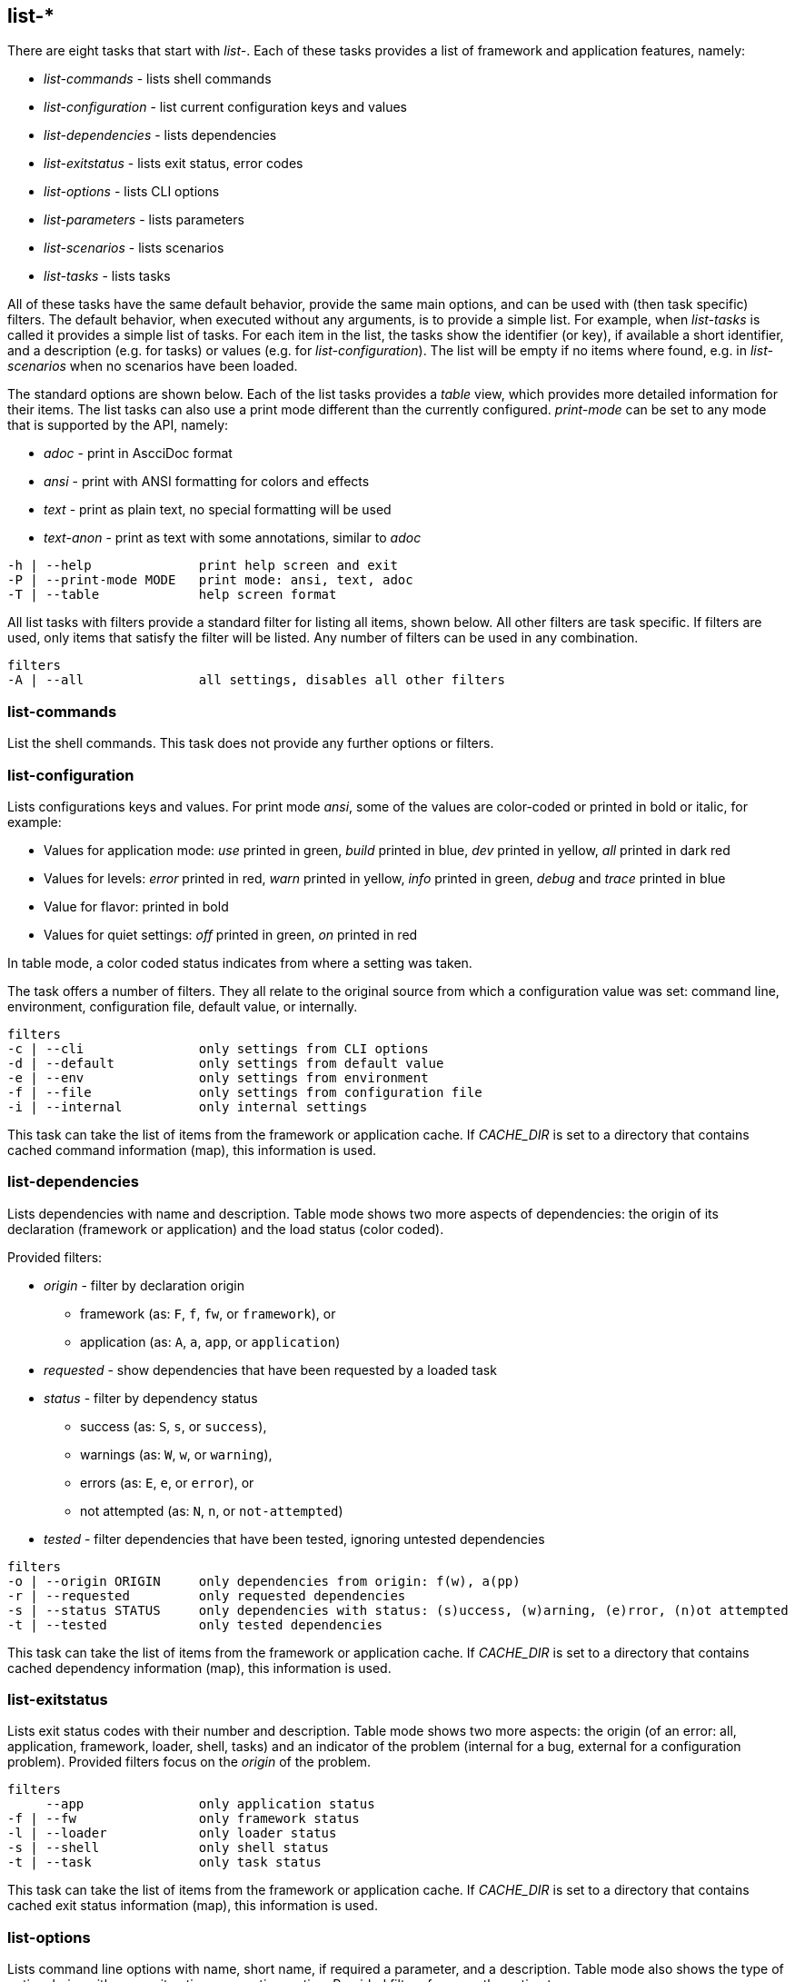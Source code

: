 //
// ============LICENSE_START=======================================================
//  Copyright (C) 2018 Sven van der Meer. All rights reserved.
// ================================================================================
// This file is licensed under the CREATIVE COMMONS ATTRIBUTION 4.0 INTERNATIONAL LICENSE
// Full license text at https://creativecommons.org/licenses/by/4.0/legalcode
// 
// SPDX-License-Identifier: CC-BY-4.0
// ============LICENSE_END=========================================================
//
// @author Sven van der Meer (vdmeer.sven@mykolab.com)
//


== list-*

There are eight tasks that start with _list-_.
Each of these tasks provides a list of framework and application features, namely:

* _list-commands_ - lists shell commands
* _list-configuration_ - list current configuration keys and values
* _list-dependencies_ - lists dependencies
* _list-exitstatus_ - lists exit status, error codes
* _list-options_ - lists CLI options
* _list-parameters_ - lists parameters
* _list-scenarios_ - lists scenarios
* _list-tasks_ - lists tasks

All of these tasks have the same default behavior, provide the same main options, and can be used with (then task specific) filters.
The default behavior, when executed without any arguments, is to provide a simple list.
For example, when _list-tasks_ is called it provides a simple list of tasks.
For each item in the list, the tasks show the identifier (or key), if available a short identifier, and a description (e.g. for tasks) or values (e.g. for _list-configuration_).
The list will be empty if no items where found, e.g. in _list-scenarios_ when no scenarios have been loaded.

The standard options are shown below.
Each of the list tasks provides a _table_ view, which provides more detailed information for their items.
The list tasks can also use a print mode different than the currently configured.
_print-mode_ can be set to any mode that is supported by the API, namely:

* _adoc_ - print in AscciDoc format
* _ansi_ - print with ANSI formatting for colors and effects
* _text_ - print as plain text, no special formatting will be used
* _text-anon_ - print as text with some annotations, similar to _adoc_

[source%nowrap,bash,indent=0]
----
   -h | --help              print help screen and exit
   -P | --print-mode MODE   print mode: ansi, text, adoc
   -T | --table             help screen format
----

All list tasks with filters provide a standard filter for listing all items, shown below.
All other filters are task specific.
If filters are used, only items that satisfy the filter will be listed.
Any number of filters can be used in any combination.

[source%nowrap,bash,indent=0]
----
   filters
   -A | --all               all settings, disables all other filters
----


=== list-commands
List the shell commands.
This task does not provide any further options or filters.

=== list-configuration
Lists configurations keys and values.
For print mode _ansi_, some of the values are color-coded or printed in bold or italic, for example:

* Values for application mode: _use_ printed in green, _build_ printed in blue, _dev_ printed in yellow, _all_ printed in dark red
* Values for levels: _error_ printed in red, _warn_ printed in yellow, _info_ printed in green, _debug_ and _trace_ printed in blue
* Value for flavor: printed in bold
* Values for quiet settings: _off_ printed in green, _on_ printed in red

In table mode, a color coded status indicates from where a setting was taken.

The task offers a number of filters.
They all relate to the original source from which a configuration value was set: command line, environment, configuration file, default value, or internally.

[source%nowrap,bash,indent=0]
----
   filters
   -c | --cli               only settings from CLI options
   -d | --default           only settings from default value
   -e | --env               only settings from environment
   -f | --file              only settings from configuration file
   -i | --internal          only internal settings
----

This task can take the list of items from the framework or application cache.
If _CACHE_DIR_ is set to a directory that contains cached command information (map), this information is used.



=== list-dependencies
Lists dependencies with name and description.
Table mode shows two more aspects of dependencies:
    the origin of its declaration (framework or application) and
    the load status (color coded).

Provided filters:

* _origin_ - filter by declaration origin
    ** framework (as: `F`, `f`, `fw`, or `framework`), or
    ** application (as: `A`, `a`, `app`, or `application`)
* _requested_ - show dependencies that have been requested by a loaded task
* _status_ - filter by dependency status
    ** success (as: `S`, `s`, or `success`),
    ** warnings (as: `W`, `w`, or `warning`),
    ** errors (as: `E`, `e`, or `error`), or
    ** not attempted (as: `N`, `n`, or `not-attempted`)
* _tested_ - filter dependencies that have been tested, ignoring untested dependencies

[source%nowrap,bash,indent=0]
----
   filters
   -o | --origin ORIGIN     only dependencies from origin: f(w), a(pp)
   -r | --requested         only requested dependencies
   -s | --status STATUS     only dependencies with status: (s)uccess, (w)arning, (e)rror, (n)ot attempted
   -t | --tested            only tested dependencies
----

This task can take the list of items from the framework or application cache.
If _CACHE_DIR_ is set to a directory that contains cached dependency information (map), this information is used.



=== list-exitstatus
Lists exit status codes with their number and description.
Table mode shows two more aspects:
    the origin (of an error: all, application, framework, loader, shell, tasks) and
    an indicator of the problem (internal for a bug, external for a configuration problem).
Provided filters focus on the _origin_ of the problem.

[source%nowrap,bash,indent=0]
----
   filters
        --app               only application status
   -f | --fw                only framework status
   -l | --loader            only loader status
   -s | --shell             only shell status
   -t | --task              only task status
----

This task can take the list of items from the framework or application cache.
If _CACHE_DIR_ is set to a directory that contains cached exit status information (map), this information is used.



=== list-options
Lists command line options with name, short name, if required a parameter, and a description.
Table mode also shows the type of option, being either an _exit_ option or a _runtime_ option.
Provided filters focus on the option type.

[source%nowrap,bash,indent=0]
----
   filters
   -e | --exit              only exit options
   -r | --run               only runtime options
----

This task can take the list of items from the framework or application cache.
If _CACHE_DIR_ is set to a directory that contains cached option information (map), this information is used.



=== list-parameters
Lists parameters with their name and description.
Table mode shows three more aspects of parameters:
        the origin of its declaration (framework or application),
        an indicator for a defined default value (red cross for not defined, green ok for defined), and
        a color coded load status.

The task also provides a second table.
This table shows the parameter names with their declared default value.

[source%nowrap,bash,indent=0]
----
   options
   -D | --def-table         print default value table
----

Provided filters are:

* _default_ - show parameters with a set default value
* _origin_ - filter by declaration origin
    ** framework (as: `F`, `f`, `fw`, or `framework`), or
    ** application (as: `A`, `a`, `app`, or `application`)
* _requested_ - show parameters that have been requested by a loaded task
* _status_ - filter for parameter setting status
    ** not set (as `N`, `n`, or `notset`)
    ** set from command line option (as: `O`, `o`, `option`)
    ** set from environment (as `E`, `e`, `env`, `environment`)
    ** set from configuration file (as `F`, `f`, `file`)
    ** set from default value (as `D`, `d`, `default`)

[source%nowrap,bash,indent=0]
----
   filters
   -d | --default           only parameters with a defined default value
   -o | --origin ORIGIN     only parameters from origin: f(w), a(pp)
   -r | --requested         only requested dependencies
   -s | --status STATUS     only parameter for status: o, f, e, d
----

This task can take the list of items from the framework or application cache.
If _CACHE_DIR_ is set to a directory that contains cached parameter information (map), this information is used.



=== list-scenarios
Lists scenarios with their name, short name, and a description.
Table mode a few more aspects of scenarios:

* the origin of its declaration (framework or application),
* if the scenario is declared for application _dev_,
* if the scenario is declared for application _build_,
* if the scenario is declared for application _use_, and
* a color coded load status.

Provided filters are:

* _loaded_ - show only scenarios currently loaded
* _mode_ - show only scenarios for a specific application mode
    ** for mode _all_ use    `A`, `a`, `All`,   `all`
    ** for mode _dev_ use    `D`, `d`, `Dev`,   `dev`
    ** for mode _build_ use  `B`, `b`, `Build`, `build`
    ** for mode _use_ use    `U`, `u`, `Use`,   `use`
* filters to exclude scenarios by name:
    ** _no-a_ for all these _no_ filters
    ** _no-b_ to exclude scenarios that start with `build-`
    ** _no-d_ to exclude scenarios that start with `describe-`
    ** _no-dl_ to exclude scenarios that start with `describe-` or `list-`
    ** _no-l_ to exclude scenarios that start with `list-`
    ** _no-s_ to exclude scenarios that start with `start-`
* _origin_ - * _origin_ - filter by declaration origin
    ** framework (as: `F`, `f`, `fw`, or `framework`), or
    ** application (as: `A`, `a`, `app`, or `application`)
* _odl_ - filter for scenarios that start with `describe-` or `list-`
* _status_ - filter by scenario status
    ** success (as: `S`, `s`, or `success`),
    ** warnings (as: `W`, `w`, or `warning`),
    ** errors (as: `E`, `e`, or `error`), or
    ** not attempted (as: `N`, `n`, or `not-attempted`)
* _unloaded_ - filter for scenarios that have been unloaded

[source%nowrap,bash,indent=0]
----
   filters
   -l | --loaded            only loaded scenarios
   -m | --mode MODE         only scenarios for application mode: dev, build, use
        --no-a              activate all '--no-' filters
        --no-b              exclude scenarios starting with 'build-'
        --no-d              exclude scenarios starting with 'describe-'
        --no-dl             exclude scenarios starting with 'describe-' or 'list-'
        --no-l              exclude scenarios starting with 'list-'
        --no-s              exclude scenarios starting with 'start-'
   -o | --origin ORIGIN     only scenarios from origin: f(w), a(pp)
        --odl               show only scenarios starting with 'describe-' or 'list-'
   -s | --status STATUS     only scenarios with status: (s)uccess, (w)arning, (e)rror, (n)ot attempted
   -u | --unloaded          only unloaded scenarios
----

This task can take the list of items from the framework or application cache.
If _CACHE_DIR_ is set to a directory that contains cached scenario information (map), this information is used.



=== list-tasks
Lists tasks with their name, short name, and a description.
Table mode a few more aspects of tasks:

* the origin of its declaration (framework or application),
* if the task is declared for application _dev_,
* if the task is declared for application _build_,
* if the task is declared for application _use_, and
* a color coded load status.

Provided filters are:

* _loaded_ - show only tasks currently loaded
* _mode_ - show only tasks for a specific application mode
    ** for mode _all_ use    `A`, `a`, `All`,   `all`
    ** for mode _dev_ use    `D`, `d`, `Dev`,   `dev`
    ** for mode _build_ use  `B`, `b`, `Build`, `build`
    ** for mode _use_ use    `U`, `u`, `Use`,   `use`
* filters to exclude tasks by name:
    ** _no-a_ for all these _no_ filters
    ** _no-b_ to exclude tasks that start with `build-`
    ** _no-d_ to exclude tasks that start with `describe-`
    ** _no-dl_ to exclude tasks that start with `describe-` or `list-`
    ** _no-l_ to exclude tasks that start with `list-`
    ** _no-s_ to exclude tasks that start with `start-`
* _origin_ - * _origin_ - filter by declaration origin
    ** framework (as: `F`, `f`, `fw`, or `framework`), or
    ** application (as: `A`, `a`, `app`, or `application`)
* _odl_ - filter for tasks that start with `describe-` or `list-`
* _status_ - filter by task status
    ** success (as: `S`, `s`, or `success`),
    ** warnings (as: `W`, `w`, or `warning`),
    ** errors (as: `E`, `e`, or `error`), or
    ** not attempted (as: `N`, `n`, or `not-attempted`)
* _unloaded_ - filter for tasks that have been unloaded

[source%nowrap,bash,indent=0]
----
   filters
   -l | --loaded            only loaded tasks
   -m | --mode MODE         only tasks for application mode: dev, build, use
        --no-a              activate all '--no-' filters
        --no-b              exclude tasks starting with 'build-'
        --no-d              exclude tasks starting with 'describe-'
        --no-dl             exclude tasks starting with 'describe-' or 'list-'
        --no-l              exclude tasks starting with 'list-'
        --no-s              exclude tasks starting with 'start-'
   -o | --origin ORIGIN     only tasks from origin: f(w), a(pp)
        --odl               show only tasks starting with 'describe-' or 'list-'
   -s | --status STATUS     only tasks with status: (s)uccess, (w)arning, (e)rror, (n)ot attempted
   -u | --unloaded          only unloaded tasks
----

This task can take the list of items from the framework or application cache.
If _CACHE_DIR_ is set to a directory that contains cached task information (map), this information is used.

